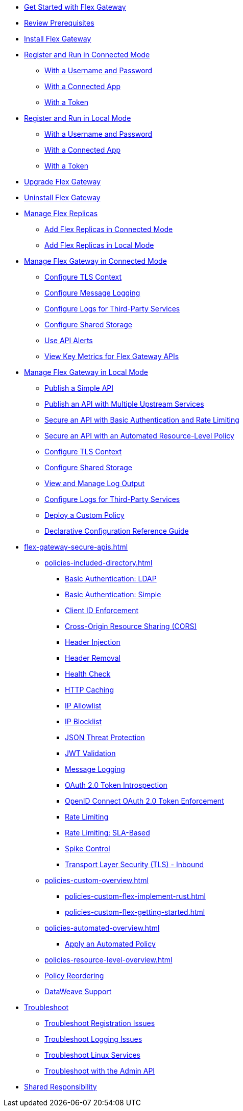 //.xref:index.adoc[Gateway]
// * xref:gateway-overview.adoc[Anypoint Flex Gateway]
* xref:flex-gateway-getting-started.adoc[Get Started with Flex Gateway]
* xref:flex-review-prerequisites.adoc[Review Prerequisites]
* xref:flex-install.adoc[Install Flex Gateway]
* xref:flex-conn-reg-run.adoc[Register and Run in Connected Mode]
** xref:flex-conn-reg-run-up.adoc[With a Username and Password]
** xref:flex-conn-reg-run-app.adoc[With a Connected App]
** xref:flex-conn-reg-run-token.adoc[With a Token]
* xref:flex-local-reg-run.adoc[Register and Run in Local Mode]
** xref:flex-local-reg-run-up.adoc[With a Username and Password]
** xref:flex-local-reg-run-app.adoc[With a Connected App]
** xref:flex-local-reg-run-token.adoc[With a Token]
* xref:flex-gateway-upgrade.adoc[Upgrade Flex Gateway]
* xref:flex-gateway-uninstall.adoc[Uninstall Flex Gateway]
* xref:flex-gateway-replicas.adoc[Manage Flex Replicas]
** xref:flex-conn-rep-run.adoc[Add Flex Replicas in Connected Mode]
** xref:flex-local-rep-run.adoc[Add Flex Replicas in Local Mode]
* xref:flex-conn-manage.adoc[Manage Flex Gateway in Connected Mode]
** xref:flex-conn-tls-config.adoc[Configure TLS Context]
** xref:flex-conn-message-log.adoc[Configure Message Logging]
** xref:flex-conn-third-party-logs-config.adoc[Configure Logs for Third-Party Services]
** xref:flex-conn-shared-storage-config.adoc[Configure Shared Storage]
** xref:flex-use-api-alerts.adoc[Use API Alerts]
** xref:flex-view-api-metrics.adoc[View Key Metrics for Flex Gateway APIs]
* xref:flex-local-manage.adoc[Manage Flex Gateway in Local Mode]
** xref:flex-local-publish-simple-api.adoc[Publish a Simple API]
** xref:flex-local-publish-api-multiple-services.adoc[Publish an API with Multiple Upstream Services]
** xref:flex-local-secure-api-with-basic-auth-policy.adoc[Secure an API with Basic Authentication and Rate Limiting]
** xref:flex-local-secure-api-with-auto-policy.adoc[Secure an API with an Automated Resource-Level Policy]
** xref:flex-local-tls-config.adoc[Configure TLS Context]
** xref:flex-local-shared-storage-config.adoc[Configure Shared Storage]
** xref:flex-local-view-manage-logs.adoc[View and Manage Log Output]
** xref:flex-local-third-party-logs-config.adoc[Configure Logs for Third-Party Services]
** xref:flex-local-deploy-custom-policy.adoc[Deploy a Custom Policy]
** xref:flex-local-configuration-reference-guide.adoc[Declarative Configuration Reference Guide]
* xref:flex-gateway-secure-apis.adoc[]
** xref:policies-included-directory.adoc[]
*** xref:policies-included-basic-auth-ldap.adoc[Basic Authentication: LDAP]
*** xref:policies-included-basic-auth-simple.adoc[Basic Authentication: Simple]
*** xref:policies-included-client-id-enforcement.adoc[Client ID Enforcement]
*** xref:policies-included-cors.adoc[Cross-Origin Resource Sharing (CORS)]
*** xref:policies-included-header-injection.adoc[Header Injection]
*** xref:policies-included-header-removal.adoc[Header Removal]
*** xref:policies-included-health-check.adoc[Health Check]
*** xref:policies-included-http-caching.adoc[HTTP Caching]
*** xref:policies-included-ip-allowlist.adoc[IP Allowlist]
*** xref:policies-included-ip-blocklist.adoc[IP Blocklist]
*** xref:policies-included-json-threat-protection.adoc[JSON Threat Protection]
*** xref:policies-included-jwt-validation.adoc[JWT Validation]
*** xref:policies-included-message-logging.adoc[Message Logging]
*** xref:policies-included-oauth-token-introspection.adoc[OAuth 2.0 Token Introspection]
*** xref:policies-included-openid-token-enforcement.adoc[OpenID Connect OAuth 2.0 Token Enforcement]
*** xref:policies-included-rate-limiting.adoc[Rate Limiting]
*** xref:policies-included-rate-limiting-sla.adoc[Rate Limiting: SLA-Based]
*** xref:policies-included-spike-control.adoc[Spike Control]
*** xref:policies-included-tls.adoc[Transport Layer Security (TLS) - Inbound]
** xref:policies-custom-overview.adoc[]
*** xref:policies-custom-flex-implement-rust.adoc[]
*** xref:policies-custom-flex-getting-started.adoc[]
** xref:policies-automated-overview.adoc[]
*** xref:policies-automated-applying.adoc[Apply an Automated Policy]
** xref:policies-resource-level-overview.adoc[]
** xref:policies-reorder.adoc[Policy Reordering]
** xref:policies-flex-dataweave-support.adoc[DataWeave Support]
* xref:flex-troubleshoot.adoc[Troubleshoot]
** xref:flex-troubleshoot-reg.adoc[Troubleshoot Registration Issues]
** xref:flex-troubleshoot-logging.adoc[Troubleshoot Logging Issues]
** xref:flex-troubleshoot-linux-services.adoc[Troubleshoot Linux Services]
** xref:flex-troubleshoot-admin-api.adoc[Troubleshoot with the Admin API]
* xref:flex-shared-responsibility.adoc[Shared Responsibility]
